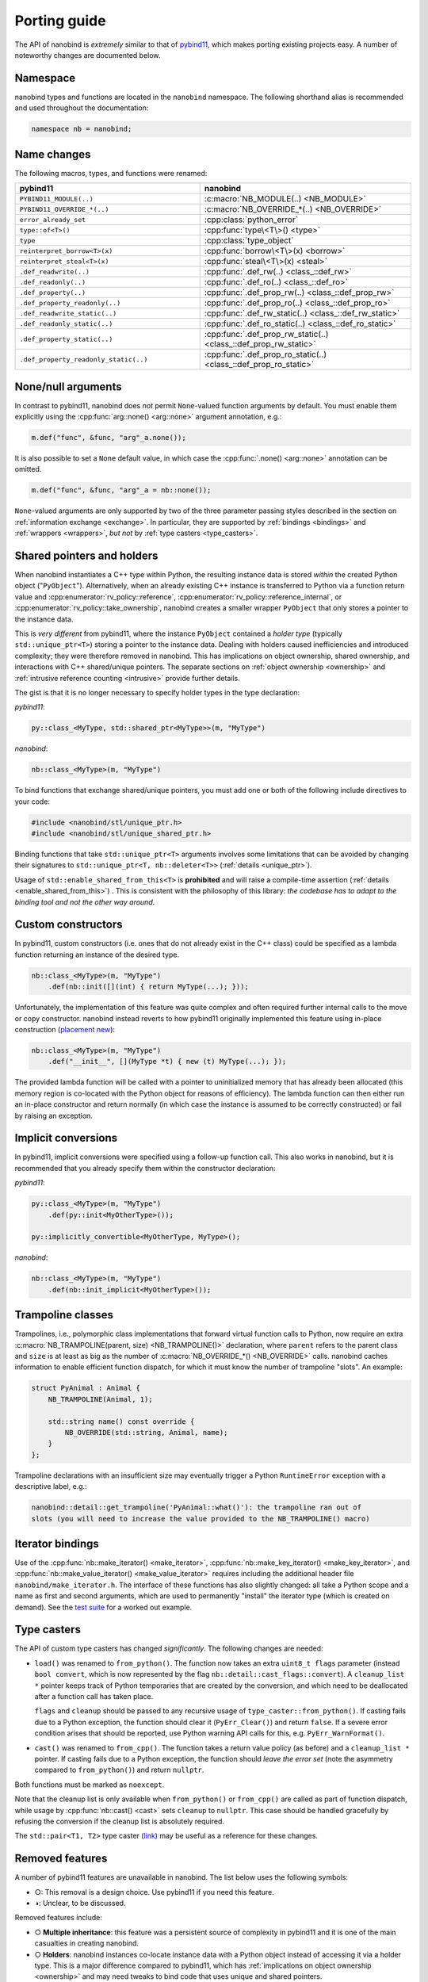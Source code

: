 .. cpp:namespace:: nanobind

.. _porting:

Porting guide
=============

The API of nanobind is *extremely* similar to that of `pybind11
<https://pybind11.readthedocs.io/en/stable/>`_, which makes porting existing
projects easy. A number of noteworthy changes are documented below.

Namespace
---------

nanobind types and functions are located in the ``nanobind`` namespace. The
following shorthand alias is recommended and used throughout the documentation:

.. code-block:: cpp

   namespace nb = nanobind;

Name changes
------------

The following macros, types, and functions were renamed:

.. list-table::
  :widths: 42 48
  :header-rows: 1

  * - pybind11
    - nanobind

  * - ``PYBIND11_MODULE(..)``
    - :c:macro:`NB_MODULE(..) <NB_MODULE>`
  * - ``PYBIND11_OVERRIDE_*(..)``
    - :c:macro:`NB_OVERRIDE_*(..) <NB_OVERRIDE>`
  * - ``error_already_set``
    - :cpp:class:`python_error`
  * - ``type::of<T>()``
    - :cpp:func:`type\<T\>() <type>`
  * - ``type``
    - :cpp:class:`type_object`
  * - ``reinterpret_borrow<T>(x)``
    - :cpp:func:`borrow\<T\>(x) <borrow>`
  * - ``reinterpret_steal<T>(x)``
    - :cpp:func:`steal\<T\>(x) <steal>`
  * - ``.def_readwrite(..)``
    - :cpp:func:`.def_rw(..) <class_::def_rw>`
  * - ``.def_readonly(..)``
    - :cpp:func:`.def_ro(..) <class_::def_ro>`
  * - ``.def_property(..)``
    - :cpp:func:`.def_prop_rw(..) <class_::def_prop_rw>`
  * - ``.def_property_readonly(..)``
    - :cpp:func:`.def_prop_ro(..) <class_::def_prop_ro>`
  * - ``.def_readwrite_static(..)``
    - :cpp:func:`.def_rw_static(..) <class_::def_rw_static>`
  * - ``.def_readonly_static(..)``
    - :cpp:func:`.def_ro_static(..) <class_::def_ro_static>`
  * - ``.def_property_static(..)``
    - :cpp:func:`.def_prop_rw_static(..) <class_::def_prop_rw_static>`
  * - ``.def_property_readonly_static(..)``
    - :cpp:func:`.def_prop_ro_static(..) <class_::def_prop_ro_static>`


None/null arguments
-------------------

In contrast to pybind11, nanobind does *not* permit ``None``-valued function
arguments by default. You must enable them explicitly using the
:cpp:func:`arg::none() <arg::none>` argument annotation, e.g.:

.. code-block:: cpp

   m.def("func", &func, "arg"_a.none());

It is also possible to set a ``None`` default value, in which case the
:cpp:func:`.none() <arg::none>` annotation can be omitted.

.. code-block:: cpp

   m.def("func", &func, "arg"_a = nb::none());

``None``-valued arguments are only supported by two of the three parameter
passing styles described in the section on :ref:`information exchange
<exchange>`. In particular, they are supported by :ref:`bindings <bindings>`
and :ref:`wrappers <wrappers>`, *but not* by :ref:`type casters
<type_casters>`.

Shared pointers and holders
---------------------------

When nanobind instantiates a C++ type within Python, the resulting instance
data is stored *within* the created Python object ("``PyObject``").
Alternatively, when an already existing C++ instance is transferred to Python
via a function return value and :cpp:enumerator:`rv_policy::reference`,
:cpp:enumerator:`rv_policy::reference_internal`, or
:cpp:enumerator:`rv_policy::take_ownership`, nanobind creates a smaller wrapper
``PyObject`` that only stores a pointer to the instance data.

This is *very different* from pybind11, where the instance ``PyObject``
contained a *holder type* (typically ``std::unique_ptr<T>``) storing a pointer
to the instance data. Dealing with holders caused inefficiencies and introduced
complexity; they were therefore removed in nanobind. This has implications on
object ownership, shared ownership, and interactions with C++ shared/unique
pointers. The separate sections on :ref:`object ownership <ownership>` and
:ref:`intrusive reference counting <intrusive>` provide further details.

The gist is that it is no longer necessary to specify holder types in the type
declaration:

*pybind11*:

.. code-block:: cpp

   py::class_<MyType, std::shared_ptr<MyType>>(m, "MyType")

*nanobind*:

.. code-block:: cpp

   nb::class_<MyType>(m, "MyType")

To bind functions that exchange shared/unique pointers, you must add one or
both of the following include directives to your code:

.. code-block:: cpp

   #include <nanobind/stl/unique_ptr.h>
   #include <nanobind/stl/unique_shared_ptr.h>

Binding functions that take ``std::unique_ptr<T>`` arguments involves some
limitations that can be avoided by changing their signatures to
``std::unique_ptr<T, nb::deleter<T>>`` (:ref:`details <unique_ptr>`).

Usage of ``std::enable_shared_from_this<T>`` is **prohibited** and will raise a
compile-time assertion (:ref:`details <enable_shared_from_this>`) . This is
consistent with the philosophy of this library: *the codebase has to adapt to
the binding tool and not the other way around*. 

Custom constructors
-------------------
In pybind11, custom constructors (i.e. ones that do not already exist in the
C++ class) could be specified as a lambda function returning an instance of
the desired type.

.. code-block:: cpp

   nb::class_<MyType>(m, "MyType")
       .def(nb::init([](int) { return MyType(...); }));

Unfortunately, the implementation of this feature was quite complex and
often required further internal calls to the move or copy
constructor. nanobind instead reverts to how pybind11 originally
implemented this feature using in-place construction (`placement
new <https://en.wikipedia.org/wiki/Placement_syntax>`_):

.. code-block:: cpp

   nb::class_<MyType>(m, "MyType")
       .def("__init__", [](MyType *t) { new (t) MyType(...); });

The provided lambda function will be called with a pointer to uninitialized
memory that has already been allocated (this memory region is co-located
with the Python object for reasons of efficiency). The lambda function can
then either run an in-place constructor and return normally (in which case
the instance is assumed to be correctly constructed) or fail by raising an
exception.

Implicit conversions
--------------------

In pybind11, implicit conversions were specified using a follow-up function
call. This also works in nanobind, but it is recommended that you already
specify them within the constructor declaration:

*pybind11*:

.. code-block:: cpp

   py::class_<MyType>(m, "MyType")
       .def(py::init<MyOtherType>());

   py::implicitly_convertible<MyOtherType, MyType>();

*nanobind*:

.. code-block:: cpp

   nb::class_<MyType>(m, "MyType")
       .def(nb::init_implicit<MyOtherType>());


Trampoline classes
------------------
Trampolines, i.e., polymorphic class implementations that forward virtual
function calls to Python, now require an extra :c:macro:`NB_TRAMPOLINE(parent,
size) <NB_TRAMPOLINE()>` declaration, where ``parent`` refers to the parent class
and ``size`` is at least as big as the number of :c:macro:`NB_OVERRIDE_*() <NB_OVERRIDE>`
calls. nanobind caches information to enable efficient function dispatch, for
which it must know the number of trampoline "slots". An example:

.. code-block:: cpp

   struct PyAnimal : Animal {
       NB_TRAMPOLINE(Animal, 1);

       std::string name() const override {
           NB_OVERRIDE(std::string, Animal, name);
       }
   };

Trampoline declarations with an insufficient size may eventually trigger a
Python ``RuntimeError`` exception with a descriptive label, e.g.:

.. code-block:: text

    nanobind::detail::get_trampoline('PyAnimal::what()'): the trampoline ran out of
    slots (you will need to increase the value provided to the NB_TRAMPOLINE() macro)

Iterator bindings
-----------------

Use of the :cpp:func:`nb::make_iterator() <make_iterator>`,
:cpp:func:`nb::make_key_iterator() <make_key_iterator>`, and
:cpp:func:`nb::make_value_iterator() <make_value_iterator>` requires including
the additional header file ``nanobind/make_iterator.h``. The interface of these
functions has also slightly changed: all take a Python scope and a name as
first and second arguments, which are used to permanently "install" the
iterator type (which is created on demand). See the `test suite
<https://github.com/wjakob/nanobind/blob/master/tests/test_make_iterator.cpp>`_
for a worked out example.

Type casters
------------

The API of custom type casters has changed *significantly*. The following
changes are needed:

- ``load()`` was renamed to ``from_python()``. The function now takes an extra
  ``uint8_t flags`` parameter (instead ``bool convert``, which is now
  represented by the flag ``nb::detail::cast_flags::convert``). A
  ``cleanup_list *`` pointer keeps track of Python temporaries that are created
  by the conversion, and which need to be deallocated after a function call has
  taken place.

  ``flags`` and ``cleanup`` should be passed to any recursive usage of
  ``type_caster::from_python()``. If casting fails due to a Python exception,
  the function should clear it (``PyErr_Clear()``) and return ``false``. If a
  severe error condition arises that should be reported, use Python warning API
  calls for this, e.g. ``PyErr_WarnFormat()``.

- ``cast()`` was renamed to ``from_cpp()``. The function takes a return value
  policy (as before) and a ``cleanup_list *`` pointer. If casting fails due to
  a Python exception, the function should *leave the error set* (note the
  asymmetry compared to ``from_python()``) and return ``nullptr``.

Both functions must be marked as ``noexcept``.

Note that the cleanup list is only available when ``from_python()`` or
``from_cpp()`` are called as part of function dispatch, while usage by
:cpp:func:`nb::cast() <cast>` sets ``cleanup`` to ``nullptr``. This case should
be handled gracefully by refusing the conversion if the cleanup list is
absolutely required.

The ``std::pair<T1, T2>`` type caster (`link
<https://github.com/wjakob/nanobind/blob/master/include/nanobind/stl/pair.h>`_)
may be useful as a reference for these changes.

.. _removed:

Removed features
----------------

A number of pybind11 features are unavailable in nanobind. The list below
uses the following symbols:

- ○: This removal is a design choice. Use pybind11 if you need this feature.
- ◑: Unclear, to be discussed.

Removed features include:

- ○ **Multiple inheritance**: this feature was a persistent source of
  complexity in pybind11 and it is one of the main casualties in creating
  nanobind.
- ○ **Holders**: nanobind instances co-locate instance data with a Python
  object instead of accessing it via a holder type. This is a major difference
  compared to pybind11, which has :ref:`implications on object ownership
  <ownership>` and may need tweaks to bind code that uses unique and shared
  pointers.
- ○ **Multi-intepreter, Embedding**: The ability to embed Python in an
  executable or run several independent Python interpreters in the same process
  is unsupported. Nanobind caters to bindings only. Multi-interpreter support
  would require TLS lookups for nanobind data structures, which is undesirable.
- ○ **Function binding annotations**: the ``kw_only`` / ``pos_only`` argument
  annotations were removed.
- ○ **Metaclasses**: creating types with custom metaclasses is unsupported.
- ○ **Module-local bindings**: support was removed (both for types and exceptions).
- ○ **Custom allocation**: C++ classes with an overloaded or deleted ``operator
  new`` / ``operator delete`` are not supported.
- ○ **Compilation**: workarounds for buggy or non-standard-compliant
  compilers were removed and will not be reintroduced.
- ○ The ``options`` class for customizing docstring generation was removed.
- ◑ NumPy integration was replaced by a more general
  :cpp:class:`nb::tensor\<..\> <nanobind::tensor>` integration that supports
  CPU/GPU tensors produced by various frameworks (NumPy, PyTorch,
  TensorFlow, JAX, ..).
- ◑ Buffer protocol functionality (``.def_buffer()``) was removed in favor of
  the :cpp:class:`nb::tensor\<..\> <nanobind::tensor>` interface.
- ◑ Nested exceptions are not supported.
- ◑ Features to facilitate pickling and unpickling were removed.
- ◑ Support for evaluating Python
  code strings was removed.

Bullet points marked with ◑ may be reintroduced eventually, but this will
need to be done in a careful opt-in manner that does not affect code
complexity, binary size, and compilation/runtime performance of basic bindings
that don't depend on these features.
